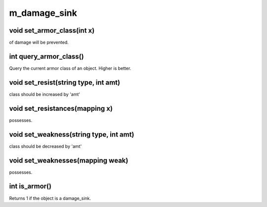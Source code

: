 m_damage_sink
=============

void set_armor_class(int x)
---------------------------

of damage will be prevented.

int query_armor_class()
-----------------------

Query the current armor class of an object.  Higher is better.

void set_resist(string type, int amt)
-------------------------------------

class should be increased by 'amt'

void set_resistances(mapping x)
-------------------------------

possesses.

void set_weakness(string type, int amt)
---------------------------------------

class should be decreased by 'amt'

void set_weaknesses(mapping weak)
---------------------------------

possesses.

int is_armor()
--------------

Returns 1 if the object is a damage_sink.